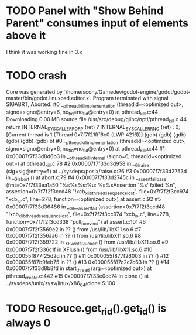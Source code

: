 * TODO Panel with "Show Behind Parent" consumes input of elements above it
I think it was working fine in 3.x
* TODO crash
Core was generated by `/home/scony/Gamedev/godot-engine/godot/godot-master/bin/godot.linuxbsd.editor.x'.
Program terminated with signal SIGABRT, Aborted.
#0  __pthread_kill_implementation (threadid=<optimized out>, signo=signo@entry=6, no_tid=no_tid@entry=0) at pthread_kill.c:44
Downloading 0.00 MB source file /usr/src/debug/glibc/nptl/pthread_kill.c
44            return INTERNAL_SYSCALL_ERROR_P (ret) ? INTERNAL_SYSCALL_ERRNO (ret) : 0;                                                                                                                                                                                                   
[Current thread is 1 (Thread 0x7f7f21fff6c0 (LWP 4216))]
(gdb) 
(gdb) 
(gdb) 
(gdb) 
(gdb) 
(gdb) bt
#0  __pthread_kill_implementation (threadid=<optimized out>, signo=signo@entry=6, no_tid=no_tid@entry=0) at pthread_kill.c:44
#1  0x00007f7f33d8d6b3 in __pthread_kill_internal (signo=6, threadid=<optimized out>) at pthread_kill.c:78
#2  0x00007f7f33d3d958 in __GI_raise (sig=sig@entry=6) at ../sysdeps/posix/raise.c:26
#3  0x00007f7f33d2753d in __GI_abort () at abort.c:79
#4  0x00007f7f33d2745c in __assert_fail_base (fmt=0x7f7f33ea1a50 "%s%s%s:%u: %s%sAssertion `%s' failed.\n%n", assertion=0x7f7f2f3ccd48 "!xcb_xlib_threads_sequence_lost", file=0x7f7f2f3cc974 "xcb_io.c", line=278, function=<optimized out>) at assert.c:92
#5  0x00007f7f33d36486 in __GI___assert_fail (assertion=0x7f7f2f3ccd48 "!xcb_xlib_threads_sequence_lost", file=0x7f7f2f3cc974 "xcb_io.c", line=278, function=0x7f7f2f3cd338 "poll_for_event") at assert.c:101
#6  0x00007f7f2f3569e2 in ?? () from /usr/lib/libX11.so.6
#7  0x00007f7f2f356aa6 in ?? () from /usr/lib/libX11.so.6
#8  0x00007f7f2f359722 in _XEventsQueued () from /usr/lib/libX11.so.6
#9  0x00007f7f2f336c1f in XFlush () from /usr/lib/libX11.so.6
#10 0x000055f877f25d2d in ?? ()
#11 0x000055f877f26003 in ?? ()
#12 0x000055f87b9feb75 in ?? ()
#13 0x000055f87c2c7c63 in ?? ()
#14 0x00007f7f33d8b8fd in start_thread (arg=<optimized out>) at pthread_create.c:442
#15 0x00007f7f33e0cc74 in clone () at ../sysdeps/unix/sysv/linux/x86_64/clone.S:100
* TODO Resouce.get_rid().get_id() is always 0
